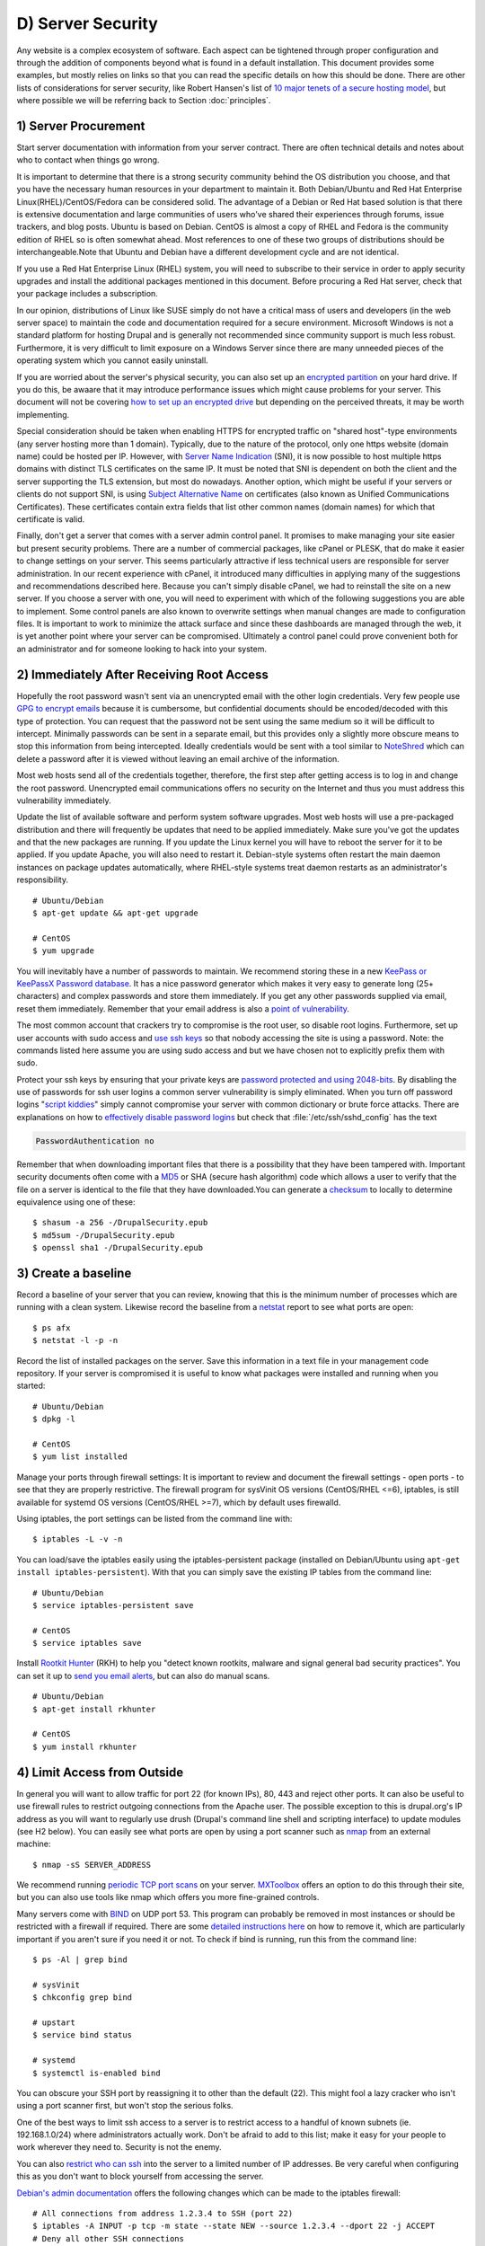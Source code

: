 D) Server Security
==================

Any website is a complex ecosystem of software. Each aspect can be tightened
through proper configuration and through the addition of components beyond what
is found in a default installation. This document provides some examples, but
mostly relies on links so that you can read the specific details on how this
should be done. There are other lists of considerations for server security,
like Robert Hansen's list of `10 major tenets of a secure hosting model`_, but
where possible we will be referring back to Section :doc:`principles`.

1) Server Procurement
---------------------

Start server documentation with information from your server contract. There
are often technical details and notes about who to contact when things go
wrong.

It is important to determine that there is a strong security community behind
the OS distribution you choose, and that you have the necessary human resources
in your department to maintain it. Both Debian/Ubuntu and Red Hat Enterprise
Linux(RHEL)/CentOS/Fedora can be considered solid. The advantage of a Debian or
Red Hat based solution is that there is extensive documentation and large
communities of users who've shared their experiences through forums, issue
trackers, and blog posts. Ubuntu is based on Debian. CentOS is almost a copy of
RHEL and Fedora is the community edition of RHEL so is often somewhat ahead.
Most references to one of these two groups of distributions should be
interchangeable.Note that Ubuntu and Debian have a different development cycle
and are not identical.

If you use a Red Hat Enterprise Linux (RHEL) system, you will need to subscribe
to their service in order to apply security upgrades and install the additional
packages mentioned in this document. Before procuring a Red Hat server, check
that your package includes a subscription.

In our opinion, distributions of Linux like SUSE simply do not have a critical
mass of users and developers (in the web server space) to maintain the code and
documentation required for a secure environment. Microsoft Windows is not a
standard platform for hosting Drupal and is generally not recommended since
community support is much less robust. Furthermore, it is very difficult to 
limit exposure on a Windows Server since there are many unneeded pieces of the 
operating system which you cannot easily uninstall.

If you are worried about the server's physical security, you can also set up an
`encrypted partition`_ on your hard drive. If you do this, be awaare that it 
may introduce performance issues which might cause problems for your server. 
This document will not be covering `how to set up an encrypted drive`_ but 
depending on the perceived threats, it may be worth implementing.

Special consideration should be taken when enabling HTTPS for encrypted traffic
on "shared host"-type environments (any server hosting more than 1 domain).
Typically, due to the nature of the protocol, only one https website (domain
name) could be hosted per IP. However, with `Server Name Indication`_ (SNI), it is
now possible to host multiple https domains with distinct TLS certificates on
the same IP. It must be noted that SNI is dependent on both the client and the
server supporting the TLS extension, but most do nowadays. Another option,
which might be useful if your servers or clients do not support SNI, is using
`Subject Alternative Name`_ on certificates (also known as Unified
Communications Certificates). These certificates contain extra fields that list
other common names (domain names) for which that certificate is valid.

Finally, don't get a server that comes with a server admin control panel. It 
promises to make managing your site easier but present security problems. There
are a number of commercial packages, like cPanel or PLESK, that do make it
easier to change settings on your server. This seems particularly attractive if
less technical users are responsible for server administration. In our recent
experience with cPanel, it introduced many difficulties in applying many of the
suggestions and recommendations described here. Because you can't simply
disable cPanel, we had to reinstall the site on a new server. If you choose a
server with one, you will need to experiment with which of the following
suggestions you are able to implement. Some control panels are also known to
overwrite settings when manual changes are made to configuration files. It is
important to work to minimize the attack surface and since these dashboards are
managed through the web, it is yet another point where your server can be
compromised. Ultimately a control panel could prove convenient both for an 
administrator and for someone looking to hack into your system.

2) Immediately After Receiving Root Access
------------------------------------------

Hopefully the root password wasn't sent via an unencrypted email with the other
login credentials. Very few people use `GPG to encrypt emails`_ because it is
cumbersome, but confidential documents should be encoded/decoded with this type
of protection. You can request that the password not be sent using the same
medium so it will be difficult to intercept. Minimally passwords can be sent in
a separate email, but this provides only a slightly more obscure means to stop
this information from being intercepted. Ideally credentials would be sent with 
a tool similar to NoteShred_ which can delete a password after it is viewed without
leaving an email archive of the information. 

Most web hosts send all of the credentials together, therefore, the first step
after getting access is to log in and change the root password. Unencrypted
email communications offers no security on the Internet and thus you must
address this vulnerability immediately.

Update the list of available software and perform system software upgrades.
Most web hosts will use a pre-packaged distribution and there will frequently
be updates that need to be applied immediately. Make sure you've got the updates 
and that the new packages are running. If you update the Linux kernel you will 
have to reboot the server for it to be applied. If you update Apache, you will also
need to restart it. Debian-style systems often restart the main daemon
instances on package updates automatically, where RHEL-style systems treat
daemon restarts as an administrator's responsibility.

::

  # Ubuntu/Debian
  $ apt-get update && apt-get upgrade

  # CentOS
  $ yum upgrade

You will inevitably have a number of passwords to maintain. We recommend
storing these in a new `KeePass or KeePassX Password database`_. It has a nice
password generator which makes it very easy to generate long (25+ characters)
and complex passwords and store them immediately. If you get any other
passwords supplied via email, reset them immediately. Remember that your email 
address is also a `point of vulnerability`_.

The most common account that crackers try to compromise is the root user, so
disable root logins. Furthermore, set up user accounts with sudo access and
`use ssh keys`_ so that nobody accessing the site is using a password. Note:
the commands listed here assume you are using sudo access and but we have
chosen not to explicitly prefix them with sudo.

Protect your ssh keys by ensuring that your private keys are `password
protected and using 2048-bits`_. By disabling the use of passwords for ssh user
logins a common server vulnerability is simply eliminated. When you turn off
password logins "`script kiddies`_\ " simply cannot compromise your server
with common dictionary or brute force attacks. There are explanations on how to
`effectively disable password logins`_ but check that
:file:`/etc/ssh/sshd_config` has the text

.. code-block:: ssh

  PasswordAuthentication no

Remember that when downloading important files that there is a possibility that
they have been tampered with. Important security documents often come with a
`MD5`_ or SHA (secure hash algorithm) code which allows a user to verify that
the file on a server is identical to the file that they have downloaded.You can
generate a `checksum`_ to locally to determine equivalence using one of these::

  $ shasum -a 256 -/DrupalSecurity.epub
  $ md5sum -/DrupalSecurity.epub
  $ openssl sha1 -/DrupalSecurity.epub

3) Create a baseline
--------------------

Record a baseline of your server that you can review, knowing that this is the
minimum number of processes which are running with a clean system. Likewise
record the baseline from a `netstat`_ report to see what ports are open::

  $ ps afx
  $ netstat -l -p -n

Record the list of installed packages on the server. Save this information in a
text file in your management code repository. If your server is compromised it
is useful to know what packages were installed and running when you started::

  # Ubuntu/Debian
  $ dpkg -l

  # CentOS
  $ yum list installed

Manage your ports through firewall settings: It is important to review and
document the firewall settings - open ports - to see that they are properly
restrictive. The firewall program for sysVinit OS versions (CentOS/RHEL <=6),
iptables, is still available for systemd OS versions (CentOS/RHEL >=7), which
by default uses firewalld.

Using iptables, the port settings can be listed from the command line with::

  $ iptables -L -v -n

You can load/save the iptables easily using the iptables-persistent package
(installed on Debian/Ubuntu using ``apt-get install iptables-persistent``).
With that you can simply save the existing IP tables from the command line::

  # Ubuntu/Debian
  $ service iptables-persistent save

  # CentOS
  $ service iptables save

Install `Rootkit Hunter`_ (RKH) to help you "detect known rootkits, malware and
signal general bad security practices". You can set it up to `send you email
alerts`_, but can also do manual scans.

::

  # Ubuntu/Debian
  $ apt-get install rkhunter

  # CentOS
  $ yum install rkhunter

4) Limit Access from Outside
----------------------------

In general you will want to allow traffic for port 22 (for known IPs), 80, 443
and reject other ports. It can also be useful to use firewall rules to restrict
outgoing connections from the Apache user. The possible exception to this is
drupal.org's IP address as you will want to regularly use drush (Drupal's
command line shell and scripting interface) to update modules (see H2 below).
You can easily see what ports are open by using a port scanner such as `nmap`_
from an external machine::

  $ nmap -sS SERVER_ADDRESS

We recommend running `periodic TCP port scans`_ on your server. `MXToolbox`_
offers an option to do this through their site, but you can also use tools like
nmap which offers you more fine-grained controls.

Many servers come with `BIND`_ on UDP port 53. This program can probably be
removed in most instances or should be restricted with a firewall if required.
There are some `detailed instructions here`_ on how to remove it, which are
particularly important if you aren't sure if you need it or not. To check if
bind is running, run this from the command line::

  $ ps -Al | grep bind

  # sysVinit
  $ chkconfig grep bind

  # upstart
  $ service bind status

  # systemd
  $ systemctl is-enabled bind

You can obscure your SSH port by reassigning it to other than the default (22).
This might fool a lazy cracker who isn't using a port scanner first, but won't
stop the serious folks.

One of the best ways to limit ssh access to a server is to restrict access to a
handful of known subnets (ie. 192.168.1.0/24) where administrators actually
work. Don't be afraid to add to this list; make it easy for your people to work
wherever they need to. Security is not the enemy.

You can also `restrict who can ssh`_ into the server to a limited number of IP
addresses. Be very careful when configuring this as you don't want to block
yourself from accessing the server.

`Debian's admin documentation`_ offers the following changes which can be made
to the iptables firewall::

  # All connections from address 1.2.3.4 to SSH (port 22)
  $ iptables -A INPUT -p tcp -m state --state NEW --source 1.2.3.4 --dport 22 -j ACCEPT
  # Deny all other SSH connections
  $ iptables -A INPUT -p tcp --dport 22 -j DROP

There are many ways to do this. Debian uses `ufw`_, the sysVinit releases of
RHEL use `system-config-firewall-tui`_, `lokkit`_ is coming along nicely and
systemd releases RHEL 7 ship with `FirewallD`_ by default. Ultimately they all
do the same thing slightly differently. Make sure you understand your
configurations and review them regularly.

If you already have established a `virtual private network`_ (VPN) then you can
restrict SSH access to within that private network. This way you need to first
log in to the VPN before being able to access the port. Leveraging an existing
VPN has some additional costs but also some security advantages. If an
organization isn't already using a VPN however, then the usability problems
with forcing people to use it may encourage developers to find ways to
circumvent it. It is important to remember that a VPN is only as secure as the
individual servers on the VPN. If the VPN is shared with systems out of your
control, and the responsible sysadmins might be lax in security, then your
servers should be hardened as if on the public network.

5) Initial Installs
-------------------

There are some tools to harden your Linux system. The program `grsecurity`_
addresses a number of memory and permissions issues with the kernel.

`BastilleLinux`_ guides the administrator through an interactive process to
limit access on the server.

Mandatory Access Controls (MAC) policies can be managed through programs like
`SELinux`_ and `AppArmour`_, for high security environments. With Ubuntu, use
AppArmour as it comes installed by default. While AppArmour is often considered
inferior and less flexible than SELinux, there is no need to uninstall
it. AppArmour may impact other security tools and should not be used in
conjunction with SELinux.

With other distributions it is recommended to use SELinux (examples for
`SELinux on Debian`_ and
`SELinux on Red Hat`_)
as its rules were initially developed to meet NSA policies.

::

  # Debian (not Ubuntu)
  $ apt-get install perl-tk bastille selinux-basics selinux-policy-default auditd

Using an Host Based Intrusion Detection System (HIDS) such as the `OSSEC`_
HIDS is a good practice. You can find more information on the
projects, including tutorials and how-tos at `OSSEC's documentation`_. 
`Tripwire`_ and `Snort`_ are other IDS's which
monitor the integrity of core files and will alert you to suspicious activity
(see `Tripwire on CentOS`_ and `Tripwire on Debian`_). With any HIDS, you
should make sure that secure IPs, such as your outgoing gateway is whitelisted.

`Drupal monitoring can be set up to work with OSSEC`_ which would be more
efficient than using Drupal's `Login Security`_ module as it would allow you to
use your existing HIDS infrastructure to alert you to these sorts of attacks.

Crackers will often try to use a `brute force attack`_ to guess usernames and
passwords. Using a service like `Fail2ban`_ that can block IP addresses that 
are making an unreasonable number of login attempts. This won't prevent 
distributed attacks, but could be used in conjunction with OSSEC.

`Fail2ban is also an effective measure for flood control`_ and can stop most
denial of service attacks. Drupal also has some built in flood control options,
the `Flood Control module`_ provides a UI to control them.

`Distributed Denial of Service (DDOS)`_ attacs are more difficult to address,
but there's a great defence plan laid out on `StackOverflow`_.

::

  # Ubuntu/Debian
  $ apt-get install fail2ban

  # CentOS
  $ yum install fail2ban

Place the /etc directory under version control so that you can easily track
which configurations have changed. The program `etckeeper`_ automates this
process nicely and hooks into your package manager and cron to do its work when
your server is upgraded or new software is installed.

::

  # Ubuntu/Debian
  $ apt-get install etckeeper bzr && etckeeper init && etckeeper commit "initial commit"

  # CentOS
  $ yum install etckeeper && etckeeper init && etckeeper commit "initial commit"

Ubuntu comes with the `Ubuntu Popularity Contest`_ (popcon) to gather
statistics about which packages are used in the community. Although this is
anonymous, it can be a good idea to remove this package so that it is not a
potential weak link. This is an optional package that can be easily removed
without impacting your site's performance.

::

  # Ubuntu
  $ dpkg --purge popularity-contest ubuntu-standard

You will probably want to install an opcode cache and `Memcache`_ (or `Redis`_)
to ensure that your site is responding quickly. PHP 5.5+ now comes with built
in opcode cache, earlier versions of PHP can add this using `APC`_. Memcached
is a general-purpose distributed `memory caching`_ system. Both work to make
your server more responsive by minimizing the load on the server and improving
caching. This will help when there is an unexpected server load.

Aside from the performance advantages, there can be security improvements by
caching the public display. There are huge security advantages to restricting
access to the rendering logic (Drupal's admin) so that the public is only
interacting with a cache serving front end content. In using any caching
however, it is critical that only anonymous data is cached. A mis-configured
cache can easily `expose personal data to the public`_. This needs to be
carefully tested on sites which have private or confidential data.

There are a number of ways to cache the public display, including leveraging
Memcache and `Nginx`_ to extend Drupal's internal page cache. One of the most
powerful tools is `Varnish`_ which can provide incredible performance
enhancements. It can also be used effectively to deny all logins on your public
site by being configured to denying cookies on port 80. This is a line that can
be added to your Varnish vcl file to remove the cookies so that it becomes 
impossible to login to Drupal directly:

.. code-block:: varnish

  if (req.http.host == "example.com") { unset req.http.Cookie;}

If you have a site which has only a few users and doesn't have any online forms
for anonymous users then you can configure Varnish to simply reject all HTTP
POST requests. Then in Apache you can whitelist the IP address you want to have
access to login into Drupal. Matt Korostoff documented this approach in his
`breakdown of the Drupalgeddon attacks`_ that affected many Drupal 7 sites.

Shared server environments provide a number of security challenges. Do not
expect it to be easy to securely host several sites on the same server with
direct shell access to different clients. If you need to do this, it is worth
investigating `FastCGI`_ which when used in conjunction with `suexec`_ or
`cgiwrap`_ to isolate individual processes on a shared server. We expect most
government departments to have access to either a virtual (e.g. `VMware`_,
`Xen`_, `OpenVZ`_ or `KVM`_) or cloud-based (e.g. `Amazon`_ or `Rackspace`_)
servers. There is also `significant movement in the Drupal community`_ to use
`Linux Containers`_ to more efficiently distribute processing power without
compromising security.

6) Server Maintenance
---------------------

Security requires constant vigilance. Someone should be tasked with ensuring
that the server is kept up-to-date at least weekly. This isn't usually a
complex task, but it does require that someone subscribe to the security update
mailing list for the distribution (e.g. `Ubuntu`_ and `CentOS`_), apply the
updates, and review the logs to ensure everything is still running properly.
Upgrades can be done with the following commands::

  # Ubuntu/Debian
  $ apt-get update && apt-get upgrade

  # CentOS
  $ yum upgrade

It is very useful to have a service like `Nagios`_ monitoring your production
server to alert you if any problems arise. The configuration of Nagios can be
quite complex, but you can set it up easily enough on your staging server. You
will need to grant access on your production environment to this server and you
must enable CGI access on this server. Remember that if you enable this, you
will also need to consider the `security implications`_ that it presents. To
get the server installed in your staging environment, execute the following
from the command line::

  # Ubuntu/Debian
  $ apt-get install nagios3 nagios-nrpe-plugin

And for each server you wish to monitor with Nagios::

  # Ubuntu/Debian
  $ apt-get install nagios-nrpe-plugin

`Munin`_ can be run on the production environment to give you a sense of the
relative load of various key elements over the past hour, day, week and month.
This can be useful when debugging issues with your server.

::

  # Ubuntu/Debian
  $ apt-get install munin munin-node

Access to this information is available through your web server but you will
want to configure your site to `ensure that this data is not publicly
available`_.

There are also many good reasons to use server `configuration management
software`_ like `Puppet`_ or `Chef`_. Initially, it will take you a lot more
time to configure it this way, but it will make it much easier to restore your
server when something does happen and and see you are back online quickly. It
also codifies the process to ensure that you don't miss critical setup steps.
This approach also makes it trivial to have essentially duplicate development,
staging and production environments.

7) Managing Server Logs
-----------------------

Your web server is a complex environment involving thousands of software
projects. Most of these will store log files in /var/log. If log files aren't
properly rotated and compressed they can become unmanageably large. If your
hard drive is filled up with old log files your site will simply stop
functioning. Most distributions of Linux come come with `logrotate`_ configured
such that log files are segmented on a regular basis and the archive is
compressed so that space isn't a problem.

Most Linux distributions also come with syslog built in, which is critical for
doing security audits. You can also configure it to `send emergency messages to
a remote machine`_, or even send a duplicate of all log messages to an external
loghost. There is a discussion in the Drupal section later on about how to
direct Watchdog messages to syslog. There are many tools to help system
administrators more effectively monitor their log files, and regular log
reviews can be an important part of early breach detection.

If your server is configured with a caching reverse proxy server or a load
balancer such as Varnish, Nginx or haproxy then you should ensure that Drupal
is made aware of the actual ``REMOTE_IP``. The common solution requires
configuring the ``X-Forwarded-For`` in both Varnish and Apache, but as
`Jonathan Marcil's blog post points out`_, "X-Forwarded-For is actually a list
that can be a chain of multiples proxies and not just a single IP address". To
that effect, ensure that all IP addresses for your reverse proxies are
identified in your settings.php file (`configuration`_). Another solution
would be to create a custom HTTP header such as ``HTTP_X_FORWARDED_FOR`` and
use it in your architecture and tell Drupal to use it using the configuration
variable "reverse_proxy_header" in :file:`settings.php` under "Reverse Proxy
Configuration". Drupal itself will manage correctly a list of trusted reverse
proxy with the standard ``X-Forwarded-For`` header, but this is useful if you
want to correctly logs IP at a Web server, proxy or load balancer level. Note
that the front facing proxy should ignore if the custom header exists and
replace it with its own.

.. code-block:: php

  $conf['reverse_proxy'] = TRUE;
  $conf['reverse_proxy_addresses'] = array('127.0.0.1','192.168.0.2');
  $conf['reverse_proxy_header'] = 'HTTP_X_FORWARDED_FOR';

Another approach to dealing with this is to simply use Apache's Reverse Proxy
Add Forward (RPAF) module. As Khalid Baheyeldin `writes in his blog`_, this
Apache module can be used for both Reverse Proxy and/or a Content Delivery
Network (CDN).

::

  # Ubuntu/Debian
  $ apt-get install libapache2-mod-rpaf

By editing the :file:`/etc/apache2/mods-enabled/rpaf.conf`, set your proxy IP
and restarting Apache your access.log will show the real client IP rather than
that of your proxy.

The most important server logs to monitor are Apache's. If there is more than
one site on a given server, it is normal for each site to have its own log file
rather than using the default generic one. If you run more than one site or
have multiple web servers, log centralization can allow you to get an overall
view of site issues. Open source tools such as `logstash`_ can be used to
simplify the process of searching all of your log files.

8) Rough Server Ecosystem Image
-------------------------------

   .. image:: /images/ServerEcosystem.*
     :alt: Generic server ecosystem


.. _Ubuntu Popularity Contest: https://help.ubuntu.com/community/UbuntuPopularityContest
.. _10 major tenets of a secure hosting model: http://drupalwatchdog.com/2/2/securing-your-environment
.. _encrypted partition: https://wiki.archlinux.org/index.php/Disk_Encryption
.. _how to set up an encrypted drive: https://help.ubuntu.com/community/EncryptedFilesystemHowto
.. _Server Name Indication: http://en.wikipedia.org/wiki/Server_Name_Indication
.. _Subject Alternative Name: https://en.wikipedia.org/wiki/SubjectAltName
.. _NoteShred: https://www.noteshred.com/
.. _GPG to encrypt emails: https://en.wikipedia.org/wiki/GNU_Privacy_Guard
.. _KeePass or KeePassX Password database: https://en.wikipedia.org/wiki/KeePass
.. _point of vulnerability: http://drupalwatchdog.com/2/2/practical-security
.. _use ssh keys: https://wiki.archlinux.org/index.php/SSH_Keys
.. _password protected and using 2048-bits: https://www.ssllabs.com/downloads/SSL_TLS_Deployment_Best_Practices.pdf
.. _script kiddies: https://en.wikipedia.org/wiki/Script_kiddie
.. _effectively disable password logins: http://lani78.wordpress.com/2008/08/08/generate-a-ssh-key-and-disable-password-authentication-on-ubuntu-server/
.. _MD5: http://www.electrictoolbox.com/article/linux-unix-bsd/howto-check-md5-file/
.. _checksum: https://en.wikipedia.org/wiki/Checksum
.. _netstat: https://en.wikipedia.org/wiki/Netstat
.. _Rootkit Hunter: http://sourceforge.net/apps/trac/rkhunter/wiki/SPRKH
.. _send you email alerts: http://www.tecmint.com/install-linux-rkhunter-rootkit-hunter-in-rhel-centos-and-fedora/
.. _nmap: http://nmap.org/
.. _periodic TCP port scans: https://en.wikipedia.org/wiki/Port_scanner
.. _MXToolbox: http://mxtoolbox.com/PortScan.aspx
.. _BIND: https://en.wikipedia.org/wiki/BIND
.. _detailed instructions here: http://askubuntu.com/questions/162371/what-is-the-named-daemon-and-why-is-it-running
.. _restrict who can ssh: http://apple.stackexchange.com/questions/34091/how-to-restrict-remote-login-ssh-access-to-only-certain-ip-ranges
.. _Debian's admin documentation: http://www.debian-administration.org/articles/87
.. _ufw: https://www.digitalocean.com/community/articles/how-to-setup-a-firewall-with-ufw-on-an-ubuntu-and-debian-cloud-server
.. _system-config-firewall-tui: https://www.digitalocean.com/community/articles/how-to-setup-a-firewall-with-ufw-on-an-ubuntu-and-debian-cloud-server
.. _lokkit: http://docs.saltstack.com/en/latest/topics/tutorials/firewall.html
.. _FirewallD: https://fedoraproject.org/wiki/FirewallD
.. _virtual private network: https://en.wikipedia.org/wiki/Virtual_private_network
.. _grsecurity: http://olex.openlogic.com/packages/grsecurity
.. _BastilleLinux: https://help.ubuntu.com/community/BastilleLinux
.. _SELinux: https://en.wikipedia.org/wiki/Security-Enhanced_Linux
.. _AppArmour: https://en.wikipedia.org/wiki/AppArmor
.. _SELinux on Debian: https://wiki.debian.org/SELinux
.. _SELinux on Red Hat: https://access.redhat.com/site/documentation/en-US/Red_Hat_Enterprise_Linux/6/html/Security-Enhanced_Linux/
.. _OSSEC: http://www.ossec.net/
.. _OSSEC's documentation: http://www.ossec.net/?page_id=11
.. _Tripwire: http://www.tripwire.com/
.. _Snort: http://www.snort.org/
.. _Tripwire on CentOS: https://www.centos.org/docs/2/rhl-rg-en-7.2/ch-tripwire.html
.. _Tripwire on Debian: http://penguinapple.blogspot.ca/2010/12/installing-configuring-and-using.html
.. _Drupal monitoring can be set up to work with OSSEC: http://www.madirish.net/428
.. _Login Security: https://drupal.org/project/login_security
.. _brute force attack: http://en.wikipedia.org/wiki/Brute-force_attack
.. _Fail2ban: http://www.fail2ban.org/wiki/index.php/Main_Page
.. _Fail2ban is also an effective measure for flood control: http://www.debian-administration.org/article/Blocking_a_DNS_DDOS_using_the_fail2ban_package
.. _Flood Control module: https://drupal.org/project/flood_control
.. _Distributed Denial of Service (DDOS): https://en.wikipedia.org/wiki/Denial-of-service_attack
.. _StackOverflow: http://stackoverflow.com/questions/14477942/how-to-enable-ddos-protection
.. _etckeeper: https://help.ubuntu.com/12.04/serverguide/etckeeper.html
.. _Memcache: http://memcached.org/
.. _Redis: http://redis.io/
.. _APC: http://php.net/manual/en/book.apc.php
.. _memory caching: https://en.wikipedia.org/wiki/Memory_caching
.. _expose personal data to the public: https://speakerdeck.com/owaspmontreal/demystifying-web-cache-by-kristian-lyngstol#24%20
.. _Nginx: http://wiki.nginx.org/Main
.. _Varnish: https://www.varnish-cache.org/
.. _breakdown of the Drupalgeddon attacks: http://mattkorostoff.com/article/I-survived-drupalgeddon-how-hackers-took-over-my-site
.. _FastCGI: http://www.fastcgi.com/drupal/
.. _suexec: https://httpd.apache.org/docs/current/suexec.html
.. _cgiwrap: http://cgiwrap.sourceforge.net/
.. _VMware: http://www.vmware.com/
.. _Xen: http://www.xenserver.org/
.. _OpenVZ: http://openvz.org/
.. _KVM: http://www.linux-kvm.org/
.. _Amazon: https://aws.amazon.com/ec2/
.. _Rackspace: http://www.rackspace.com/cloud/
.. _significant movement in the Drupal community: https://www.getpantheon.com/blog/why-we-built-pantheon-containers-instead-virtual-machines
.. _Linux Containers: https://en.wikipedia.org/wiki/LXC
.. _Ubuntu: http://www.ubuntu.com/usn/
.. _CentOS: https://www.centos.org/modules/tinycontent/index.php?id=16
.. _Nagios: http://www.nagios.org/documentation
.. _security implications: http://nagios.sourceforge.net/docs/3_0/security.html
.. _Munin: http://munin-monitoring.org/
.. _ensure that this data is not publicly available: http://www.howtoforge.com/server_monitoring_monit_munin
.. _configuration management software: https://en.wikipedia.org/wiki/Software_configuration_management
.. _Puppet: http://projects.puppetlabs.com/projects/puppet
.. _Chef: https://www.chef.io/
.. _logrotate: http://www.cyberciti.biz/faq/how-do-i-rotate-log-files/
.. _send emergency messages to a remote machine: http://www.linuxvoodoo.com/resources/howtos/syslog
.. _Jonathan Marcil's blog post points out: https://blog.jonathanmarcil.ca/2013/09/remoteaddr-and-httpxforwardedfor-bad.html
.. _configuration: https://github.com/drupal/drupal/blob/7.x/sites/default/default.settings.php#L358
.. _writes in his blog: http://2bits.com/articles/correct-client-ip-address-reverse-proxy-or-content-delivery-network-cdn.html
.. _logstash: http://logstash.net/
